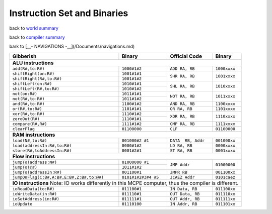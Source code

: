 ############################
Instruction Set and Binaries
############################

back to `world summary </Documents/world/summary.md>`_

back to `compiler summary </Documents/compiler/summary.md>`_

bark to [__- NAVIGATIONS -__](/Documents/navigations.md)

+-------------------------------------------+---------------------+--------------------+--------------+
| Gibberish                                 | Binary              | Official Code      | Binary       |
+===========================================+=====================+====================+==============+
| **ALU instructions**                                                                                |
+-------------------------------------------+---------------------+--------------------+--------------+
| ``add(R#,to:R#)``                         | ``1000#1#2``        | ``ADD RA, RB``     | ``1000xxxx`` |
+-------------------------------------------+---------------------+--------------------+--------------+
| ``shiftRight(on:R#)``                     | ``1001#1#1``        | ``SHR RA, RB``     | ``1001xxxx`` |
+-------------------------------------------+---------------------+                    +              +
| ``shiftRight(R#,to:R#)``                  | ``1001#1#2``        |                    |              |
+-------------------------------------------+---------------------+--------------------+--------------+
| ``shiftLeft(on:R#)``                      | ``1010#1#1``        | ``SHL RA, RB``     | ``1010xxxx`` |
+-------------------------------------------+---------------------+                    +              +
| ``shiftLeft(R#,to:R#)``                   | ``1010#1#2``        |                    |              |
+-------------------------------------------+---------------------+--------------------+--------------+
| ``not(on:R#)``                            | ``1011#1#1``        | ``NOT RA, RB``     | ``1011xxxx`` |
+-------------------------------------------+---------------------+                    +              +
| ``not(R#,to:R#)``                         | ``1011#1#2``        |                    |              |
+-------------------------------------------+---------------------+--------------------+--------------+
| ``and(R#,to:R#)``                         | ``1100#1#2``        | ``AND RA, RB``     | ``1100xxxx`` |
+-------------------------------------------+---------------------+--------------------+--------------+
| ``or(R#,to:R#)``                          | ``1101#1#1``        | ``OR RA, RB``      | ``1101xxxx`` |
+-------------------------------------------+---------------------+--------------------+--------------+
| ``xor(R#,to:R#)``                         | ``1110#1#2``        | ``XOR RA, RB``     | ``1110xxxx`` |
+-------------------------------------------+---------------------+                    +              +
| ``zeroOut(R#)``                           | ``1110#1#1``        |                    |              |
+-------------------------------------------+---------------------+--------------------+--------------+
| ``compare(R#,R#)``                        | ``1111#1#2``        | ``CMP RA, RB``     | ``1111xxxx`` |
+-------------------------------------------+---------------------+--------------------+--------------+
| ``clearFlag``                             | ``01100000``        | ``CLF``            | ``01100000`` |
+-------------------------------------------+---------------------+--------------------+--------------+
| **RAM instructions**                                                                                |
+-------------------------------------------+---------------------+--------------------+--------------+
| ``load(N#,to:R#)``                        | ``001000#2 #1``     | ``DATA  RB, Addr`` | ``001000xx`` |
+-------------------------------------------+---------------------+--------------------+--------------+
| ``load(addressIn:R#,to:R#)``              | ``0000#1#2``        | ``LD RA, RB``      | ``0000xxxx`` |
+-------------------------------------------+---------------------+--------------------+--------------+
| ``store(R#,toAddressIn:R#)``              | ``0001#2#1``        | ``ST RA, RB``      | ``0001xxxx`` |
+-------------------------------------------+---------------------+--------------------+--------------+
| **Flow instructions**                                                                               |
+-------------------------------------------+---------------------+--------------------+--------------+
| ``jumpTo(address:N#)``                    | ``01000000 #1``     | ``JMP Addr``       | ``01000000`` |
+-------------------------------------------+---------------------+                    +              +
| ``jumpTo(@#)``                            | ``1011#1#2``        |                    |              |
+-------------------------------------------+---------------------+--------------------+--------------+
| ``jumpTo(addressIn:R#)``                  | ``001100#1``        | ``JMPR RB``        | ``001100xx`` |
+-------------------------------------------+---------------------+--------------------+--------------+
| ``jumpOnFlag(C:B#,A:B#,E:B#,Z:B#,to:@#)`` | ``0101#1#2#3#4 #5`` | ``JCAEZ Addr``     | ``0101caez`` |
+-------------------------------------------+---------------------+--------------------+--------------+
| **IO instructions**                                                                                 |
| Note: IO works differently in this MCPE computer, thus the compiler is different.                   |
+-------------------------------------------+---------------------+--------------------+--------------+
| ``ioReadData(to:R#)``                     | ``011100#1``        | ``IN Data, RB``    | ``011100xx`` |
+-------------------------------------------+---------------------+--------------------+--------------+
| ``ioWriteData(in:R#)``                    | ``011110#1``        | ``OUT Data, RB``   | ``011110xx`` |
+-------------------------------------------+---------------------+--------------------+--------------+
| ``ioSetAddress(in:R#)``                   | ``011111#1``        | ``OUT Addr, RB``   | ``011111xx`` |
+-------------------------------------------+---------------------+--------------------+--------------+
| ``ioUpdate``                              | ``01110100``        | ``IN Addr, RB``    | ``011101xx`` |
+-------------------------------------------+---------------------+--------------------+--------------+






